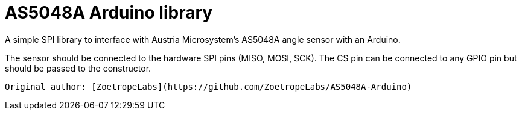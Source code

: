 AS5048A Arduino library
=======================

A simple SPI library to interface with Austria Microsystem's AS5048A angle sensor with an Arduino.

The sensor should be connected to the hardware SPI pins (MISO, MOSI, SCK). The CS pin can be connected to any GPIO pin but should be passed to the constructor.

----

Original author: [ZoetropeLabs](https://github.com/ZoetropeLabs/AS5048A-Arduino)
